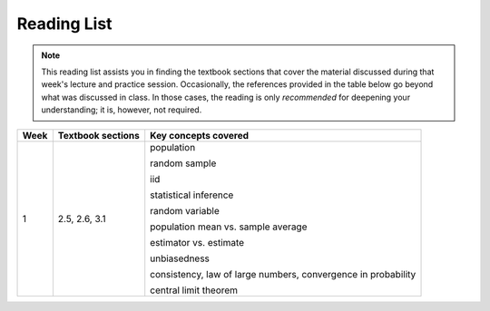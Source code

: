 Reading List
*************

.. note:: 

    This reading list assists you in finding the textbook sections that cover the material discussed
    during that week's lecture and practice session. Occasionally, the references provided in the table
    below go beyond what was discussed in class. In those cases, the reading is only *recommended* for
    deepening your understanding; it is, however, not required. 

==========  ====================================    ==============================================
Week        Textbook sections                       Key concepts covered
==========  ====================================    ==============================================
1           2.5, 2.6, 3.1                           population

                                                    random sample

                                                    iid

                                                    statistical inference

                                                    random variable

                                                    population mean vs. sample average

                                                    estimator vs. estimate

                                                    unbiasedness

                                                    consistency, law of large numbers, 
                                                    convergence in probability

                                                    central limit theorem
==========  ====================================    ==============================================
